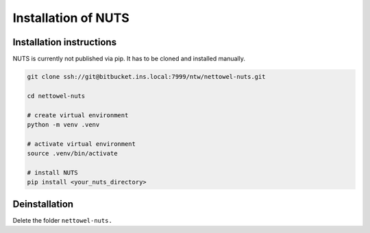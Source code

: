 Installation of NUTS 
====================

Installation instructions
-------------------------

NUTS is currently not published via pip. It has to be cloned and installed manually.

.. todo::
    
    Use public repository to access code

.. code:: shell

   git clone ssh://git@bitbucket.ins.local:7999/ntw/nettowel-nuts.git

   cd nettowel-nuts

   # create virtual environment
   python -m venv .venv

   # activate virtual environment
   source .venv/bin/activate

   # install NUTS
   pip install <your_nuts_directory>


Deinstallation
--------------

Delete the folder ``nettowel-nuts.``



